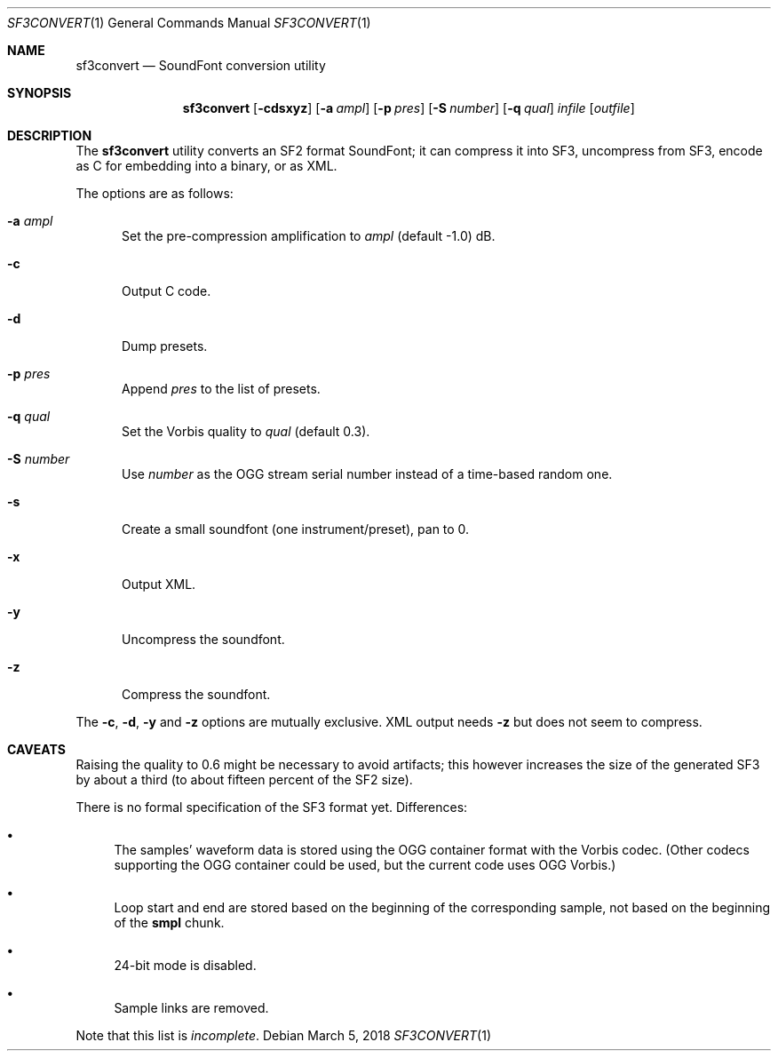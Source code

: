 .\" Copyright © 2018 mirabilos <tg@debian.org>
.\"
.\" This manual page is provided under the same terms as the tool it describes.
.Dd March 5, 2018
.Dt SF3CONVERT 1
.Os Debian
.Sh NAME
.Nm sf3convert
.Nd SoundFont conversion utility
.Sh SYNOPSIS
.Nm
.Op Fl cdsxyz
.Op Fl a Ar ampl
.Op Fl p Ar pres
.Op Fl S Ar number
.Op Fl q Ar qual
.Ar infile
.Op Ar outfile
.Sh DESCRIPTION
The
.Nm
utility converts an SF2 format SoundFont; it can compress it
into SF3, uncompress from SF3, encode as C for embedding into a binary,
or as XML.
.Pp
The options are as follows:
.Bl -tag -width xxx
.It Fl a Ar ampl
Set the pre-compression amplification to
.Ar ampl
.Pq default \-1.0
dB.
.It Fl c
Output C code.
.It Fl d
Dump presets.
.It Fl p Ar pres
Append
.Ar pres
to the list of presets.
.It Fl q Ar qual
Set the Vorbis quality to
.Ar qual
.Pq default 0.3 .
.It Fl S Ar number
Use
.Ar number
as the OGG stream serial number instead of a time-based random one.
.It Fl s
Create a small soundfont (one instrument/preset), pan to 0.
.It Fl x
Output XML.
.It Fl y
Uncompress the soundfont.
.It Fl z
Compress the soundfont.
.El
.Pp
The
.Fl c ,
.Fl d ,
.Fl y
and
.Fl z
options are mutually exclusive.
XML output needs
.Fl z
but does not seem to compress.
.Sh CAVEATS
Raising the quality to 0.6 might be necessary to avoid artifacts;
this however increases the size of the generated SF3 by about a third
(to about fifteen percent of the SF2 size).
.Pp
There is no formal specification of the SF3 format yet.
Differences:
.Bl -bullet
.It
The samples' waveform data is stored using the OGG container
format with the Vorbis codec.
(Other codecs supporting the OGG container could be used,
but the current code uses OGG Vorbis.)
.It
Loop start and end are stored based on the beginning of the
corresponding sample, not based on the beginning of the
.Li smpl
chunk.
.It
24-bit mode is disabled.
.It
Sample links are removed.
.El
.Pp
Note that this list is
.Em incomplete .
